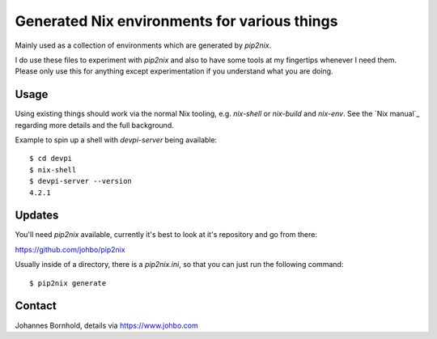 
===============================================
 Generated Nix environments for various things
===============================================

Mainly used as a collection of environments which are generated by `pip2nix`.

I do use these files to experiment with `pip2nix` and also to have some tools at
my fingertips whenever I need them. Please only use this for anything except
experimentation if you understand what you are doing.


Usage
=====

Using existing things should work via the normal Nix tooling, e.g. `nix-shell`
or `nix-build` and `nix-env`. See the `Nix manual`_ regarding more details and
the full background.

Example to spin up a shell with `devpi-server` being available::

  $ cd devpi
  $ nix-shell
  $ devpi-server --version
  4.2.1


Updates
=======

You'll need `pip2nix` available, currently it's best to look at it's repository
and go from there:

https://github.com/johbo/pip2nix

Usually inside of a directory, there is a `pip2nix.ini`, so that you can just
run the following command::

  $ pip2nix generate



Contact
=======

Johannes Bornhold, details via https://www.johbo.com
